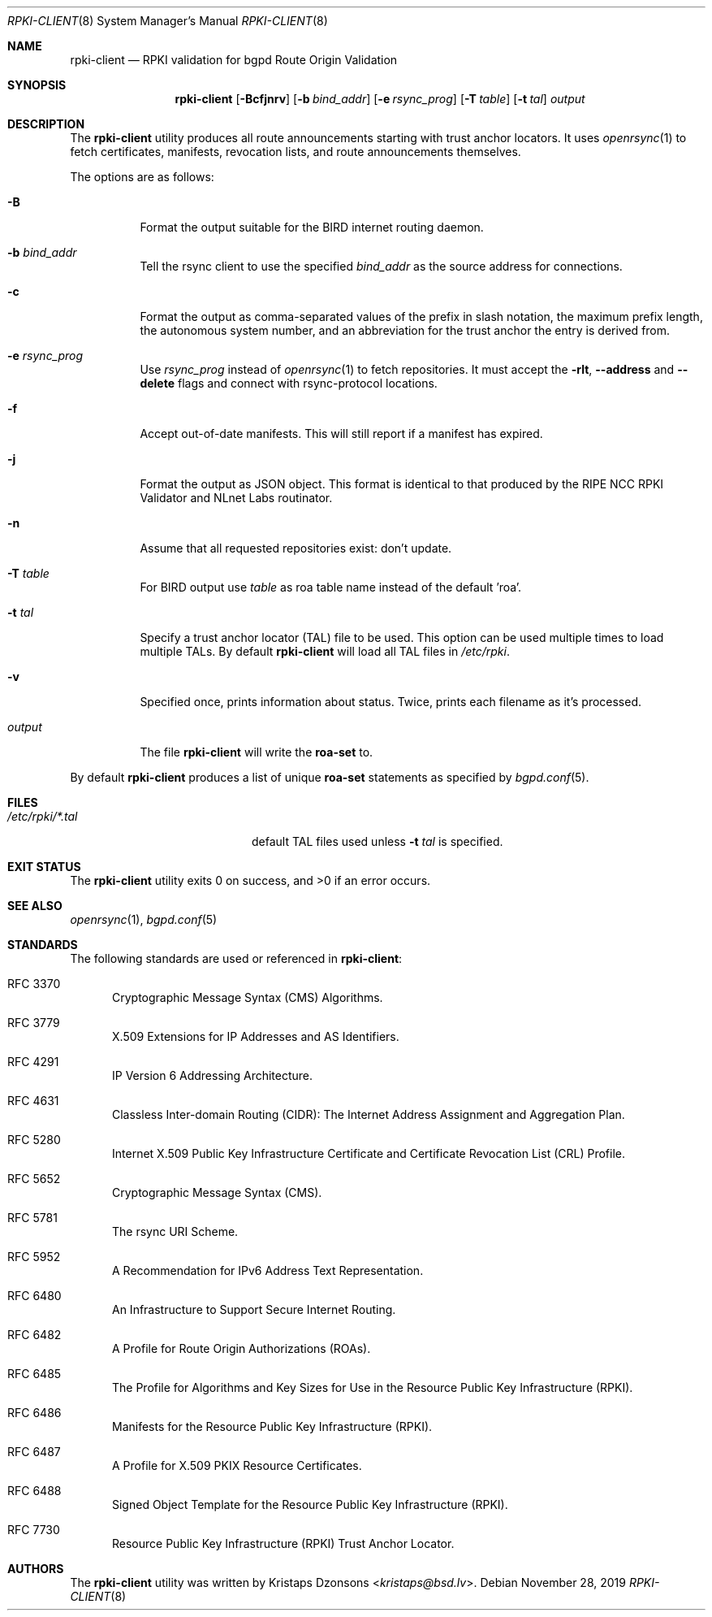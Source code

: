 .\"	$OpenBSD: rpki-client.8,v 1.8 2019/11/28 18:46:32 benno Exp $
.\"
.\" Copyright (c) 2019 Kristaps Dzonsons <kristaps@bsd.lv>
.\"
.\" Permission to use, copy, modify, and distribute this software for any
.\" purpose with or without fee is hereby granted, provided that the above
.\" copyright notice and this permission notice appear in all copies.
.\"
.\" THE SOFTWARE IS PROVIDED "AS IS" AND THE AUTHOR DISCLAIMS ALL WARRANTIES
.\" WITH REGARD TO THIS SOFTWARE INCLUDING ALL IMPLIED WARRANTIES OF
.\" MERCHANTABILITY AND FITNESS. IN NO EVENT SHALL THE AUTHOR BE LIABLE FOR
.\" ANY SPECIAL, DIRECT, INDIRECT, OR CONSEQUENTIAL DAMAGES OR ANY DAMAGES
.\" WHATSOEVER RESULTING FROM LOSS OF USE, DATA OR PROFITS, WHETHER IN AN
.\" ACTION OF CONTRACT, NEGLIGENCE OR OTHER TORTIOUS ACTION, ARISING OUT OF
.\" OR IN CONNECTION WITH THE USE OR PERFORMANCE OF THIS SOFTWARE.
.\"
.Dd $Mdocdate: November 28 2019 $
.Dt RPKI-CLIENT 8
.Os
.Sh NAME
.Nm rpki-client
.Nd RPKI validation for bgpd Route Origin Validation
.Sh SYNOPSIS
.Nm
.Op Fl Bcfjnrv
.Op Fl b Ar bind_addr
.Op Fl e Ar rsync_prog
.Op Fl T Ar table
.Op Fl t Ar tal
.Ar output
.Sh DESCRIPTION
The
.Nm
utility produces all route announcements starting with trust anchor
locators.
It uses
.Xr openrsync 1
to fetch certificates, manifests, revocation lists, and route
announcements themselves.
.Pp
The options are as follows:
.Bl -tag -width Ds
.It Fl B
Format the output suitable for the BIRD internet routing daemon.
.It Fl b Ar bind_addr
Tell the rsync client to use the specified
.Ar bind_addr
as the source address for connections.
.It Fl c
Format the output as comma-separated values of the prefix in slash notation,
the maximum prefix length, the autonomous system number, and an abbreviation
for the trust anchor the entry is derived from.
.It Fl e Ar rsync_prog
Use
.Ar rsync_prog
instead of
.Xr openrsync 1
to fetch repositories.
It must accept the
.Fl rlt ,
.Fl -address
and
.Fl -delete
flags and connect with rsync-protocol locations.
.It Fl f
Accept out-of-date manifests.
This will still report if a manifest has expired.
.It Fl j
Format the output as JSON object.
This format is identical to that
produced by the RIPE NCC RPKI Validator and NLnet Labs routinator.
.It Fl n
Assume that all requested repositories exist: don't update.
.It Fl T Ar table
For BIRD output use
.Ar table
as roa table name instead of the default 'roa'.
.It Fl t Ar tal
Specify a trust anchor locator (TAL) file to be used.
This option can be used multiple times to load multiple TALs.
By default
.Nm
will load all TAL files in
.Pa /etc/rpki .
.It Fl v
Specified once, prints information about status.
Twice, prints each filename as it's processed.
.It Ar output
The file
.Nm
will write the
.Li roa-set
to.
.El
.Pp
By default
.Nm
produces a list of unique
.Li roa-set
statements as specified by
.Xr bgpd.conf 5 .
.\" .Sh ENVIRONMENT
.\" For sections 1, 6, 7, and 8 only.
.Sh FILES
.Bl -tag -width "/etc/rpki/*.talXXX" -compact
.It Pa /etc/rpki/*.tal
default TAL files used unless
.Fl t Ar tal
is specified.
.El
.Sh EXIT STATUS
.Ex -std
.\" For sections 1, 6, and 8 only.
.\" .Sh EXAMPLES
.\" .Sh DIAGNOSTICS
.\" For sections 1, 4, 6, 7, 8, and 9 printf/stderr messages only.
.Sh SEE ALSO
.Xr openrsync 1 ,
.Xr bgpd.conf 5
.Sh STANDARDS
The following standards are used or referenced in
.Nm :
.Bl -tag -width -Ds
.It RFC 3370
Cryptographic Message Syntax (CMS) Algorithms.
.It RFC 3779
X.509 Extensions for IP Addresses and AS Identifiers.
.It RFC 4291
IP Version 6 Addressing Architecture.
.It RFC 4631
Classless Inter-domain Routing (CIDR): The Internet Address Assignment
and Aggregation Plan.
.It RFC 5280
Internet X.509 Public Key Infrastructure Certificate and Certificate
Revocation List (CRL) Profile.
.It RFC 5652
Cryptographic Message Syntax (CMS).
.It RFC 5781
The rsync URI Scheme.
.It RFC 5952
A Recommendation for IPv6 Address Text Representation.
.It RFC 6480
An Infrastructure to Support Secure Internet Routing.
.It RFC 6482
A Profile for Route Origin Authorizations (ROAs).
.It RFC 6485
The Profile for Algorithms and Key Sizes for Use in the Resource Public Key
Infrastructure (RPKI).
.It RFC 6486
Manifests for the Resource Public Key Infrastructure (RPKI).
.It RFC 6487
A Profile for X.509 PKIX Resource Certificates.
.It RFC 6488
Signed Object Template for the Resource Public Key Infrastructure
(RPKI).
.It RFC 7730
Resource Public Key Infrastructure (RPKI) Trust Anchor Locator.
.El
.\" .Sh HISTORY
.Sh AUTHORS
The
.Nm
utility was written by
.An Kristaps Dzonsons Aq Mt kristaps@bsd.lv .
.\" .Sh CAVEATS
.\" .Sh BUGS
